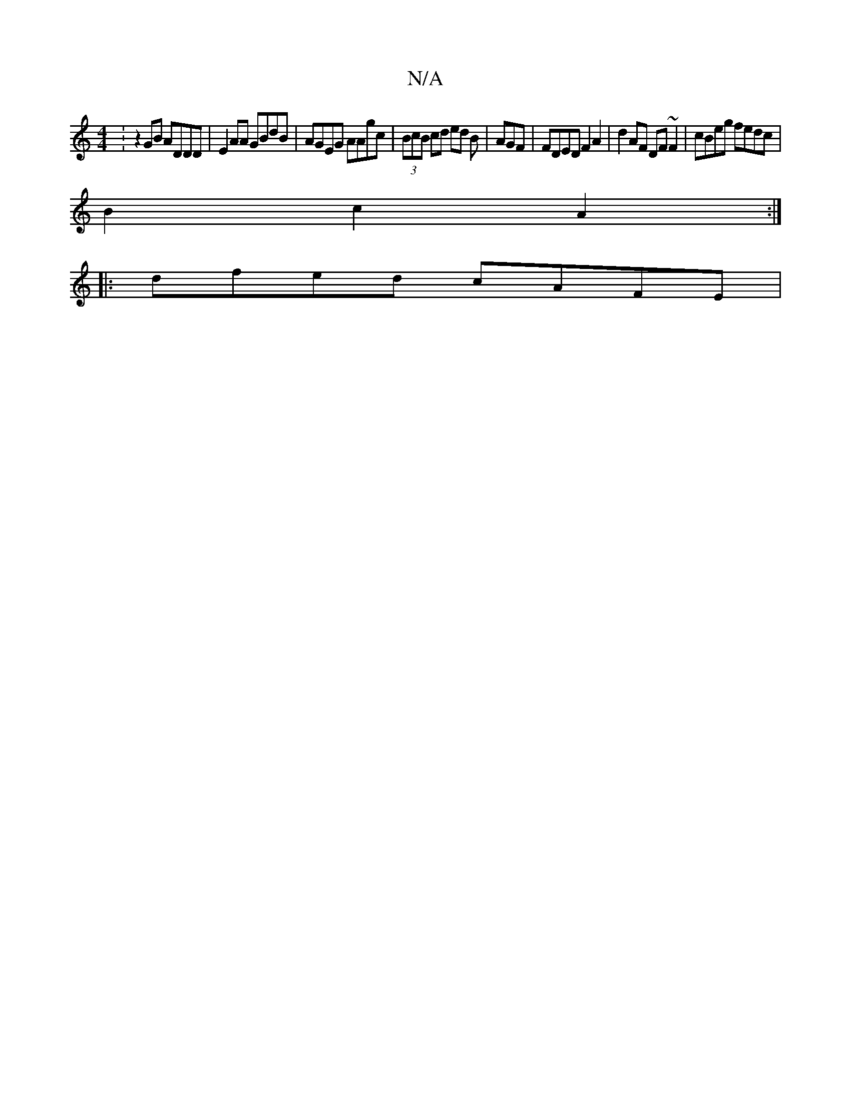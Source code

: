 X:1
T:N/A
M:4/4
R:N/A
K:Cmajor
: z2 GB ADDD | E2AA GBdB | AGEG AAgc | (3BcB cd ed B|AGF|FDED F2 A2|d2AF DF~F2|cBeg fedc|
B2c2A2:|
|: dfed cAFE |

db aa/b/ ee | fe fe c/c/c | ec (3A,DE A2 G2-|

E |FGF|GBcef2e|
=afeg e{d}c2 A2c|cAAB/